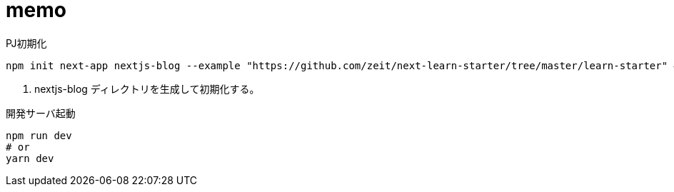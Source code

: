= memo

[source,bash]
.PJ初期化
----
npm init next-app nextjs-blog --example "https://github.com/zeit/next-learn-starter/tree/master/learn-starter" # <1>
----
<1> nextjs-blog ディレクトリを生成して初期化する。

[source,bash]
.開発サーバ起動
----
npm run dev
# or
yarn dev
----
